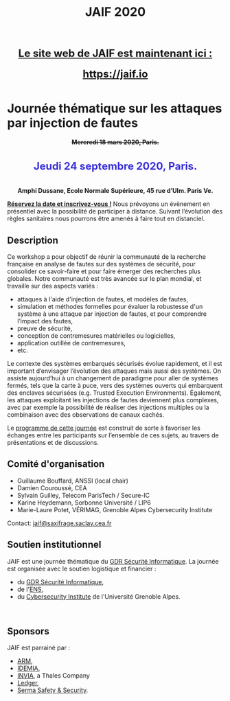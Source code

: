 #+STARTUP: showall
#+OPTIONS: toc:nil
#+title: JAIF 2020

#+begin_export html
<center>
<p class="alert" style="text-align:center; color: #3B31D9; line-height: 2em; font-size: x-large; font-weight: bold;">
<a href="https://jaif.io"> Le site web de JAIF est maintenant ici : </a>
<br>
<a href="https://jaif.io"> https://jaif.io</a>
</p>
</center>
#+end_export


* Journée thématique sur les attaques par injection de fautes

# : attaques physiques, contre-mesures, mécanismes d’évaluation de la robustesse et outlls


#+begin_export html
<p style="text-align:center; font-weight: bold;">
<del>
Mercredi 18 mars 2020, Paris.
</del>
</p>
<p class="alert" style="text-align:center; color: #3B31D9; line-height: 2em; font-size: x-large; font-weight: bold;">
Jeudi 24 septembre 2020, Paris.
</p>
<center>
<p style="text-align:center; font-weight: bold;">
Amphi Dussane, Ecole Normale Supérieure, 45 rue d’Ulm.  Paris Ve.
</p>
</center>
#+end_export


*[[./inscription.html][Réservez la date et inscrivez-vous !]]*
Nous prévoyons un évènement en présentiel avec la possibilité de
participer à distance. Suivant l’évolution des règles sanitaires nous
pourrons être amenés à faire tout en distanciel.


** Description

# Cette journée s’inscrit dans la suite de la journée [[https://lazart.gricad-pages.univ-grenoble-alpes.fr/sertif/pages/workshop.html][SERTIF]] organisée
# en 2016 à Grenoble,
# puis de la journée [[https://wp-systeme.lip6.fr/jaif][JAIF]] organisée en 2018 à Paris.

# Éditions précédentes :
# + workshop SERTIF, 2016
# + JAIF 2018
# + JAIF 2019

Ce workshop a pour objectif de réunir la communauté de la recherche
française en analyse de fautes sur des systèmes de sécurité, pour
consolider ce savoir-faire et pour faire émerger des recherches plus
globales.  Notre communauté est très avancée sur le plan mondial, et
travaille sur des aspects variés :

+ attaques à l'aide d'injection de fautes, et modèles de fautes,
+ simulation et méthodes formelles pour évaluer la robustesse d'un
  système à une attaque par injection de fautes, et pour comprendre
  l’impact des fautes,
+ preuve de sécurité,
+ conception de contremesures matérielles ou logicielles,
+ application outillée de contremesures,
+ etc.

Le contexte des systèmes embarqués sécurisés évolue
rapidement, et il est important d’envisager l’évolution des
attaques mais aussi des systèmes.
On assiste aujourd’hui à un changement de paradigme pour aller de
systèmes fermés, tels que la carte à puce, vers des systèmes ouverts qui
embarquent des enclaves sécurisées (e.g. Trusted Execution
Environments).  Également, les attaques exploitant les injections de
fautes deviennent plus complexes, avec par exemple la possibilité de
réaliser des injections multiples ou la combinaison avec des
observations de canaux cachés.

Le [[./programme.html][programme de cette journée]] est construit de sorte à favoriser les
échanges entre les participants sur l’ensemble de ces sujets, au
travers de présentations et de discussions.

** Comité d'organisation

+   Guillaume Bouffard,  ANSSI (local chair)
+   Damien Couroussé, CEA
+   Sylvain Guilley, Telecom ParisTech / Secure-IC
+   Karine Heydemann, Sorbonne Université / LIP6
+   Marie-Laure Potet, VÉRIMAG,  Grenoble Alpes Cybersecurity Institute

Contact: [[mailto:jaif@saxifrage.saclay.cea.fr][jaif@saxifrage.saclay.cea.fr]]

** Soutien institutionnel

JAIF est une journée thématique du [[https://gdr-securite.irisa.fr][GDR Sécurité Informatique]].
La journée est organisée avec le soutien logistique et financier :
- du [[https://gdr-securite.irisa.fr][GDR Sécurité Informatique]],
- de l'[[https://www.ens.fr][ENS]],
- du [[https://cybersecurity.univ-grenoble-alpes.fr][Cybersecurity Institute]] de l'Université Grenoble Alpes.

#+BEGIN_EXPORT html
<center>
<p>
<a href="https://gdr-securite.irisa.fr">
<img src="./media/logo_cnrs.png" alt="Logo CNRS" title="CNRS" data-align="center" height="100" /></a>

 
<a href="https://gdr-securite.irisa.fr/index.html"><img
     src="./media/GDR_logo_04-vecto-01.png" alt="Logo GDR sécurité"
     title="GDR Sécurité Informatique"
     data-align="center" height="100" /></a>

<a href="https://www.ens.fr">
<img src="./media/logo_ENS_PSL.jpg" alt="Logo ENS" title="ENS" data-align="center" height="100" /></a>

 
<a href="https://cybersecurity.univ-grenoble-alpes.fr"><img
     src="./media/logo_GACI.png" alt="Logo GACI"
     title="Cybersecurity Institute de l'Université Grenoble Alpes"
     data-align="center" height="100" /></a>
</p>
</center>
#+END_EXPORT

** Sponsors

JAIF est parrainé par :
- [[https://www.arm.com][ARM]],
- [[https://www.idemia.com][IDEMIA]],
- [[https://www.invia.fr][INVIA]], a Thales Company
- [[https://www.ledger.com][Ledger]],
- [[https://www.serma-safety-security.com][Serma Safety & Security]].

#+BEGIN_EXPORT html
<center>
<p>
<a href="https://www.arm.com">
<img src="./media/logo_ARM.png" alt="Logo ARM" title="ARM" data-align="center" height="80" /></a>

 
<a href="https://www.idemia.com">
<img src="./media/logo_IDEMIA.png" alt="Logo IDEMIA" title="IDEMIA" data-align="center" height="80" /></a>

 
<a href="https://www.invia.fr">
<img src="./media/logo_INVIA.jpeg" alt="Logo INVIA" title="INVIA, a Thales Company" data-align="center" height="80" /></a>

 
<a href="https://www.ledger.com">
<img src="./media/logo_Ledger.png" alt="Logo Ledger" title="Ledger" data-align="center" height="80" /></a>

 
<a href="https://www.serma-safety-security.com">
<img src="./media/logo_Serma.jpg" alt="Logo Serma" title="Serma" data-align="center" height="80" /></a>
</p>
</center>
#+END_EXPORT
